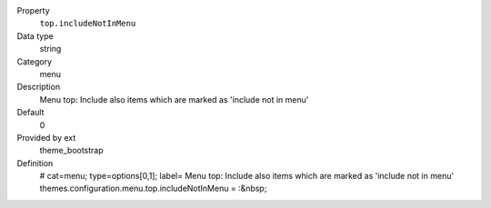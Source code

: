 .. ..................................
.. container:: table-row dl-horizontal panel panel-default constants theme_bootstrap cat_menu

	Property
		``top.includeNotInMenu``

	Data type
		string

	Category
		menu

	Description
		Menu top: Include also items which are marked as 'include not in menu'

	Default
		0

	Provided by ext
		theme_bootstrap

	Definition
		# cat=menu; type=options[0,1]; label= Menu top: Include also items which are marked as 'include not in menu'
		themes.configuration.menu.top.includeNotInMenu = :&nbsp;
